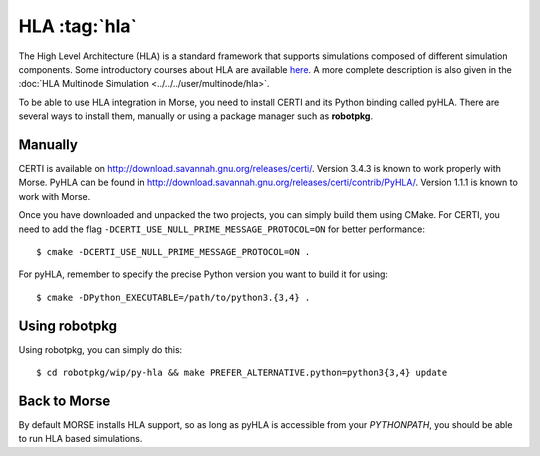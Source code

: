 HLA :tag:`hla`
--------------

The High Level Architecture (HLA) is a standard framework that supports
simulations composed of different simulation components. Some introductory
courses about HLA are available `here <http://www.ecst.csuchico.edu/~hla/>`_.
A more complete description is also given in the :doc:`HLA Multinode Simulation <../../../user/multinode/hla>`.

To be able to use HLA integration in Morse, you need to install CERTI and its
Python binding called pyHLA. There are several ways to install them, manually
or using a package manager such as **robotpkg**.

Manually
++++++++

CERTI is available on http://download.savannah.gnu.org/releases/certi/.
Version 3.4.3 is known to work properly with Morse. PyHLA can be found in
http://download.savannah.gnu.org/releases/certi/contrib/PyHLA/. Version
1.1.1 is known to work with Morse.

Once you have downloaded and unpacked the two projects, you can simply build
them using CMake. 
For CERTI, you need to add the flag ``-DCERTI_USE_NULL_PRIME_MESSAGE_PROTOCOL=ON``
for better performance::

    $ cmake -DCERTI_USE_NULL_PRIME_MESSAGE_PROTOCOL=ON .

For pyHLA, remember to specify the precise Python version you
want to build it for using::

    $ cmake -DPython_EXECUTABLE=/path/to/python3.{3,4} .

Using robotpkg
++++++++++++++

Using robotpkg, you can simply do this::

    $ cd robotpkg/wip/py-hla && make PREFER_ALTERNATIVE.python=python3{3,4} update


Back to Morse
+++++++++++++

By default MORSE installs HLA support, so as long as pyHLA is accessible from
your `PYTHONPATH`, you should be able to run HLA based simulations.

